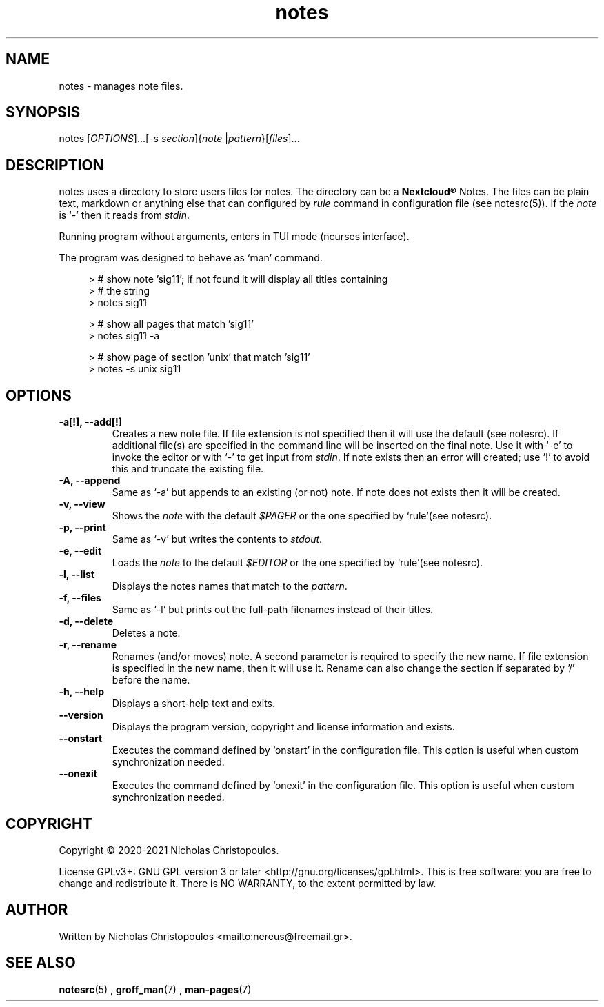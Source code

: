 .\" x-roff document
.do mso man.tmac
.TH notes 1 2021-01-22 "NDC Tools Collection"
.SH NAME
notes - manages note files.
.PP
.SH SYNOPSIS
notes [\fIOPTIONS\fP]...[-s \fIsection\fP]{\fInote\fP |\fIpattern\fP}[\fIfiles\fP]...
.PP
.SH DESCRIPTION
notes uses a directory to store users files for notes. The directory can be a \fBNextcloud®\fP Notes. The files can be plain text, markdown or anything else that can configured by \fIrule\fP command in configuration file (see notesrc(5)). If the \fInote\fP is `\f[CR]-\fP' then it reads from \fIstdin\fP.
.PP
Running program without arguments, enters in TUI mode (ncurses interface).
.PP
The program was designed to behave as `\f[CR]man\fP' command.
.PP
.RS 4
.EX

> # show note 'sig11'; if not found it will display all titles containing
> # the string
> notes sig11

> # show all pages that match 'sig11'
> notes sig11 -a

> # show page of section 'unix' that match 'sig11'
> notes -s unix sig11

.EE
.RE
.PP
.SH OPTIONS
.TP
\fB-a[!], --add[!]
\fRCreates a new note file. If file extension is not specified then it will use the default (see notesrc). If additional file(s) are specified in the command line will be inserted on the final note. Use it with `\f[CR]-e\fP' to invoke the editor or with `\f[CR]-\fP' to get input from \fIstdin\fP. If note exists then an error will created; use `\f[CR]!\fP' to avoid this and truncate the existing file.
.PP
.TP
\fB-A, --append
\fRSame as `\f[CR]-a\fP' but appends to an existing (or not) note. If note does not exists then it will be created.
.PP
.TP
\fB-v, --view
\fRShows the \fInote\fP with the default \fI$PAGER\fP or the one specified by `\f[CR]rule\fP'(see notesrc).
.PP
.TP
\fB-p, --print
\fRSame as `\f[CR]-v\fP' but writes the contents to \fIstdout\fP.
.PP
.TP
\fB-e, --edit
\fRLoads the \fInote\fP to the default \fI$EDITOR\fP or the one specified by `\f[CR]rule\fP'(see notesrc).
.PP
.TP
\fB-l, --list
\fRDisplays the notes names that match to the \fIpattern\fP.
.PP
.TP
\fB-f, --files
\fRSame as `\f[CR]-l\fP' but prints out the full-path filenames instead of their titles.
.PP
.TP
\fB-d, --delete
\fRDeletes a note.
.PP
.TP
\fB-r, --rename
\fRRenames (and/or moves) note. A second parameter is required to specify the new name. If file extension is specified in the new name, then it will use it. Rename can also change the section if separated by '/' before the name.
.PP
.TP
\fB-h, --help
\fRDisplays a short-help text and exits.
.PP
.TP
\fB--version
\fRDisplays the program version, copyright and license information and exists.
.PP
.TP
\fB--onstart
\fRExecutes the command defined by `\f[CR]onstart\fP' in the configuration file. This option is useful when custom synchronization needed.
.PP
.TP
\fB--onexit
\fRExecutes the command defined by `\f[CR]onexit\fP' in the configuration file. This option is useful when custom synchronization needed.
.PP
.SH COPYRIGHT
Copyright © 2020-2021 Nicholas Christopoulos.
.PP
License GPLv3+: GNU GPL version 3 or later <http://gnu.org/licenses/gpl.html>. This is free software: you are free to change and redistribute it. There is NO WARRANTY, to the extent permitted by law.
.PP
.SH AUTHOR
Written by Nicholas Christopoulos <mailto:nereus@freemail.gr>.
.PP
.SH SEE ALSO
\fBnotesrc\fP(5)
,
\fBgroff_man\fP(7)
,
\fBman-pages\fP(7)
.
.PP
